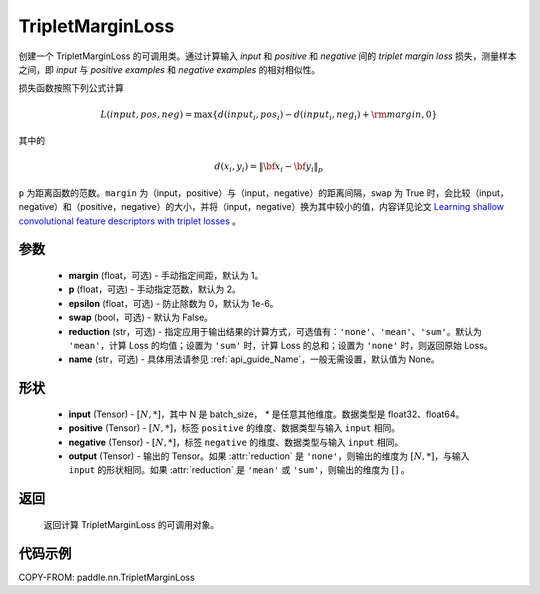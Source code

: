 .. _cn_api_paddle_nn_TripletMarginLoss:

TripletMarginLoss
-------------------------------

.. py:class:: paddle.nn.TripletMarginLoss(margin: float = 1.0, p: float = 2., epsilon: float = 1e-6, swap: bool = False,reduction: str = 'mean', name:str=None)

创建一个 TripletMarginLoss 的可调用类。通过计算输入 `input` 和 `positive` 和 `negative` 间的 `triplet margin loss` 损失，测量样本之间，即 `input` 与 `positive examples` 和 `negative examples` 的相对相似性。

损失函数按照下列公式计算

.. math::
    L(input, pos, neg) = \max \{d(input_i, pos_i) - d(input_i, neg_i) + {\rm margin}, 0\}


其中的

.. math::
    d(x_i, y_i) = \left\lVert {\bf x}_i - {\bf y}_i \right\rVert_p


``p`` 为距离函数的范数。``margin`` 为（input，positive）与（input，negative）的距离间隔，``swap`` 为 True 时，会比较（input，negative）和（positive，negative）的大小，并将（input，negative）换为其中较小的值，内容详见论文 `Learning shallow convolutional feature descriptors with triplet losses <http://www.bmva.org/bmvc/2016/papers/paper119/paper119.pdf>`_ 。

参数
:::::::::
    - **margin** (float，可选) - 手动指定间距，默认为 1。
    - **p** (float，可选) - 手动指定范数，默认为 2。
    - **epsilon** (float，可选) - 防止除数为 0，默认为 1e-6。
    - **swap** (bool，可选) - 默认为 False。
    - **reduction** (str，可选) - 指定应用于输出结果的计算方式，可选值有：``'none'``、``'mean'``、``'sum'``。默认为 ``'mean'``，计算 Loss 的均值；设置为 ``'sum'`` 时，计算 Loss 的总和；设置为 ``'none'`` 时，则返回原始 Loss。
    - **name** (str，可选) - 具体用法请参见 :ref:`api_guide_Name`，一般无需设置，默认值为 None。

形状
:::::::::
    - **input** (Tensor) - :math:`[N, *]`，其中 N 是 batch_size， `*` 是任意其他维度。数据类型是 float32、float64。
    - **positive** (Tensor) - :math:`[N, *]`，标签 ``positive`` 的维度、数据类型与输入 ``input`` 相同。
    - **negative** (Tensor) - :math:`[N, *]`，标签 ``negative`` 的维度、数据类型与输入 ``input`` 相同。
    - **output** (Tensor) - 输出的 Tensor。如果 :attr:`reduction` 是 ``'none'``，则输出的维度为 :math:`[N, *]`，与输入 ``input`` 的形状相同。如果 :attr:`reduction` 是 ``'mean'`` 或 ``'sum'``，则输出的维度为 :math:`[]` 。

返回
:::::::::
   返回计算 TripletMarginLoss 的可调用对象。

代码示例
:::::::::
COPY-FROM: paddle.nn.TripletMarginLoss
